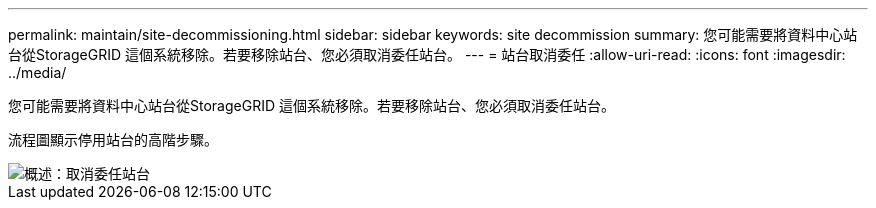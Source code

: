 ---
permalink: maintain/site-decommissioning.html 
sidebar: sidebar 
keywords: site decommission 
summary: 您可能需要將資料中心站台從StorageGRID 這個系統移除。若要移除站台、您必須取消委任站台。 
---
= 站台取消委任
:allow-uri-read: 
:icons: font
:imagesdir: ../media/


[role="lead"]
您可能需要將資料中心站台從StorageGRID 這個系統移除。若要移除站台、您必須取消委任站台。

流程圖顯示停用站台的高階步驟。

image::../media/overview_decommission_site.png[概述：取消委任站台]
